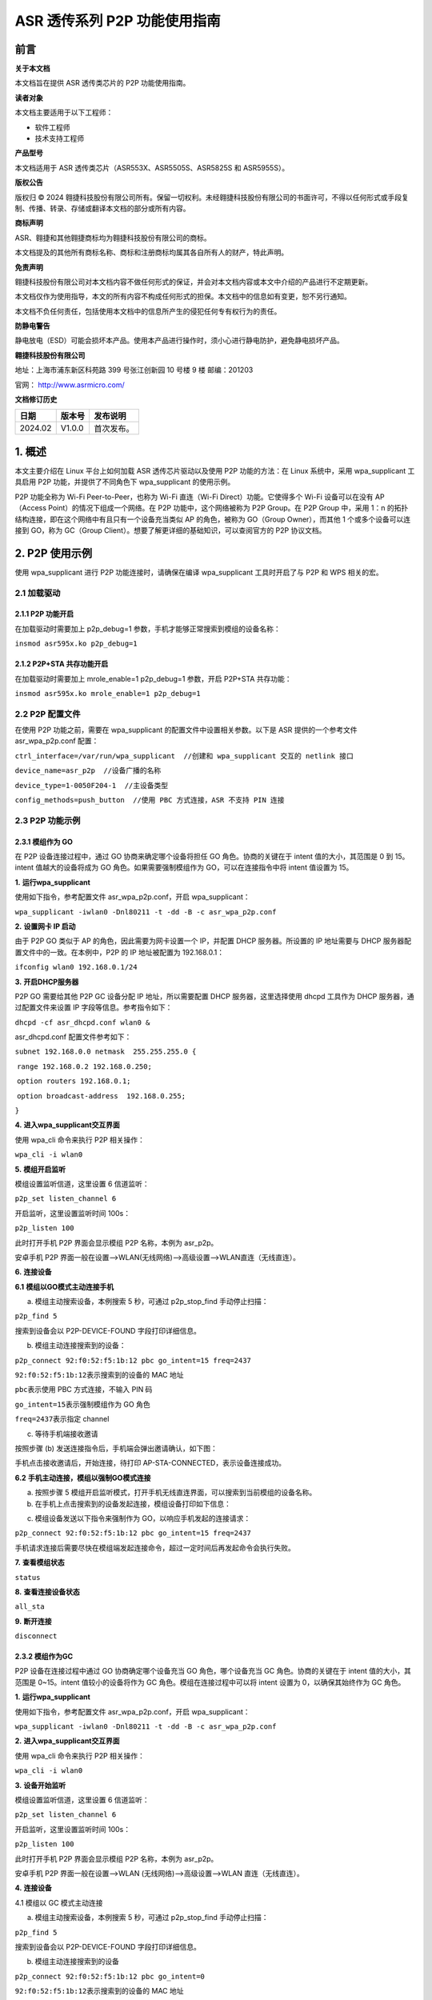 ASR 透传系列 P2P 功能使用指南
==========================

前言
----

**关于本文档**

本文档旨在提供 ASR 透传类芯片的 P2P 功能使用指南。

**读者对象**

本文档主要适用于以下工程师：

-  软件工程师
-  技术支持工程师

**产品型号**

本文档适用于 ASR 透传类芯片（ASR553X、ASR5505S、ASR5825S 和 ASR5955S）。

**版权公告**

版权归 © 2024 翱捷科技股份有限公司所有。保留一切权利。未经翱捷科技股份有限公司的书面许可，不得以任何形式或手段复制、传播、转录、存储或翻译本文档的部分或所有内容。

**商标声明**

ASR、翱捷和其他翱捷商标均为翱捷科技股份有限公司的商标。

本文档提及的其他所有商标名称、商标和注册商标均属其各自所有人的财产，特此声明。

**免责声明**

翱捷科技股份有限公司对本文档内容不做任何形式的保证，并会对本文档内容或本文中介绍的产品进行不定期更新。

本文档仅作为使用指导，本文的所有内容不构成任何形式的担保。本文档中的信息如有变更，恕不另行通知。

本文档不负任何责任，包括使用本文档中的信息所产生的侵犯任何专有权行为的责任。

**防静电警告**

静电放电（ESD）可能会损坏本产品。使用本产品进行操作时，须小心进行静电防护，避免静电损坏产品。

**翱捷科技股份有限公司**

地址：上海市浦东新区科苑路 399 号张江创新园 10 号楼 9 楼 邮编：201203

官网： http://www.asrmicro.com/

**文档修订历史**

======== ========== ============
**日期** **版本号** **发布说明**
======== ========== ============
2024.02  V1.0.0     首次发布。
======== ========== ============

1. 概述
-------

本文主要介绍在 Linux 平台上如何加载 ASR 透传芯片驱动以及使用 P2P 功能的方法：在 Linux 系统中，采用 wpa_supplicant 工具启用 P2P 功能，并提供了不同角色下 wpa_supplicant 的使用示例。

P2P 功能全称为 Wi-Fi Peer-to-Peer，也称为 Wi-Fi 直连（Wi-Fi Direct）功能。它使得多个 Wi-Fi 设备可以在没有 AP（Access Point）的情况下组成一个网络。在 P2P 功能中，这个网络被称为 P2P Group。在 P2P Group 中，采用 1：n 的拓扑结构连接，即在这个网络中有且只有一个设备充当类似 AP 的角色，被称为 GO（Group Owner），而其他 1 个或多个设备可以连接到 GO，称为 GC（Group Client）。想要了解更详细的基础知识，可以查阅官方的 P2P 协议文档。

2. P2P 使用示例
--------------

使用 wpa_supplicant 进行 P2P 功能连接时，请确保在编译 wpa_supplicant 工具时开启了与 P2P 和 WPS 相关的宏。

2.1 加载驱动
~~~~~~~~~~~~

2.1.1 P2P 功能开启
^^^^^^^^^^^^^^^^^

在加载驱动时需要加上 p2p_debug=1 参数，手机才能够正常搜索到模组的设备名称：

``insmod asr595x.ko p2p_debug=1``

2.1.2 P2P+STA 共存功能开启
^^^^^^^^^^^^^^^^^^^^^^^^^

在加载驱动时需要加上 mrole_enable=1 p2p_debug=1 参数，开启 P2P+STA 共存功能：

``insmod asr595x.ko mrole_enable=1 p2p_debug=1``

2.2 P2P 配置文件
~~~~~~~~~~~~~~~

在使用 P2P 功能之前，需要在 wpa_supplicant 的配置文件中设置相关参数。以下是 ASR 提供的一个参考文件 asr_wpa_p2p.conf 配置：

``ctrl_interface=/var/run/wpa_supplicant  //创建和 wpa_supplicant 交互的 netlink 接口``

``device_name=asr_p2p  //设备广播的名称``

``device_type=1-0050F204-1  //主设备类型``

``config_methods=push_button  //使用 PBC 方式连接，ASR 不支持 PIN 连接``

2.3 P2P 功能示例
~~~~~~~~~~~~~~~

2.3.1 模组作为 GO
^^^^^^^^^^^^^^^^

在 P2P 设备连接过程中，通过 GO 协商来确定哪个设备将担任 GO 角色。协商的关键在于 intent 值的大小，其范围是 0 到 15。intent 值越大的设备将成为 GO 角色。如果需要强制模组作为 GO，可以在连接指令中将 intent 值设置为 15。

**1.** **运行wpa_supplicant**

使用如下指令，参考配置文件 asr_wpa_p2p.conf，开启 wpa_supplicant：

``wpa_supplicant -iwlan0 -Dnl80211 -t -dd -B -c asr_wpa_p2p.conf``

|image1|

**2.** **设置网卡 IP 启动**

由于 P2P GO 类似于 AP 的角色，因此需要为网卡设置一个 IP，并配置 DHCP 服务器。所设置的 IP 地址需要与 DHCP 服务器配置文件中的一致。在本例中，P2P 的 IP 地址被配置为 192.168.0.1：

``ifconfig wlan0 192.168.0.1/24``

|image2|

**3.** **开启DHCP服务器**

P2P GO 需要给其他 P2P GC 设备分配 IP 地址，所以需要配置 DHCP 服务器，这里选择使用 dhcpd 工具作为 DHCP 服务器，通过配置文件来设置 IP 字段等信息。参考指令如下：

``dhcpd -cf asr_dhcpd.conf wlan0 &``

asr_dhcpd.conf 配置文件参考如下：

``subnet 192.168.0.0 netmask  255.255.255.0 {``

​ ``range 192.168.0.2 192.168.0.250;``

​ ``option routers 192.168.0.1;``

​ ``option broadcast-address  192.168.0.255;``

``}``

|image3|

**4.** **进入wpa_supplicant交互界面**

使用 wpa_cli 命令来执行 P2P 相关操作：

``wpa_cli -i wlan0``

|image4|

**5.** **模组开启监听**

模组设置监听信道，这里设置 6 信道监听：

``p2p_set listen_channel 6``

开启监听，这里设置监听时间 100s：

``p2p_listen 100``

|image5|

此时打开手机 P2P 界面会显示模组 P2P 名称，本例为 asr_p2p。

安卓手机 P2P 界面一般在设置–>WLAN(无线网络)–>高级设置–>WLAN直连（无线直连）。

|image6|

**6.** **连接设备**

**6.1** **模组以GO模式主动连接手机**

(a) 模组主动搜索设备，本例搜索 5 秒，可通过 p2p_stop_find 手动停止扫描：

``p2p_find 5``

|image7|

搜索到设备会以 P2P-DEVICE-FOUND 字段打印详细信息。

(b) 模组主动连接搜索到的设备：

``p2p_connect 92:f0:52:f5:1b:12 pbc go_intent=15 freq=2437``

``92:f0:52:f5:1b:12``\ 表示搜索到的设备的 MAC 地址

``pbc``\ 表示使用 PBC 方式连接，不输入 PIN 码

``go_intent=15``\ 表示强制模组作为 GO 角色

``freq=2437``\ 表示指定 channel

|image8|

(c) 等待手机端接收邀请

按照步骤 (b) 发送连接指令后，手机端会弹出邀请确认，如下图：

|image9|

手机点击接收邀请后，开始连接，待打印 AP-STA-CONNECTED，表示设备连接成功。

|image10|

|image11|

**6.2** **手机主动连接，模组以强制GO模式连接**

(a) 按照步骤 5 模组开启监听模式，打开手机无线直连界面，可以搜索到当前模组的设备名称。

(b) 在手机上点击搜索到的设备发起连接，模组设备打印如下信息：

|image12|

(c) 模组设备发送以下指令来强制作为 GO，以响应手机发起的连接请求：

``p2p_connect 92:f0:52:f5:1b:12 pbc go_intent=15 freq=2437``

|image13|

.. attention::
手机请求连接后需要尽快在模组端发起连接命令，超过一定时间后再发起命令会执行失败。

**7.** **查看模组状态**

``status``

|image14|

**8.** **查看连接设备状态**

``all_sta``

|image15|

**9.** **断开连接**

``disconnect``

|image16|

2.3.2 模组作为GC
^^^^^^^^^^^^^^^^

P2P 设备在连接过程中通过 GO 协商确定哪个设备充当 GO 角色，哪个设备充当 GC 角色。协商的关键在于 intent 值的大小，其范围是 0~15。intent 值较小的设备将作为 GC 角色。模组在连接过程中可以将 intent 设置为 0，以确保其始终作为 GC 角色。

**1.** **运行wpa_supplicant**

使用如下指令，参考配置文件 asr_wpa_p2p.conf，开启 wpa_supplicant：

``wpa_supplicant -iwlan0 -Dnl80211 -t -dd -B -c asr_wpa_p2p.conf``

|image17|

**2.** **进入wpa_supplicant交互界面**

使用 wpa_cli 命令来执行 P2P 相关操作：

``wpa_cli -i wlan0``

|image18|

**3.** **设备开始监听**

模组设置监听信道，这里设置 6 信道监听：

``p2p_set listen_channel 6``

开启监听，这里设置监听时间 100s：

``p2p_listen 100``

|image19|

此时打开手机 P2P 界面会显示模组 P2P 名称，本例为 asr_p2p。

安卓手机 P2P 界面一般在设置–>WLAN (无线网络)–>高级设置–>WLAN 直连（无线直连）。

|image20|

**4.** **连接设备**

4.1 模组以 GC 模式主动连接

(a) 模组主动搜索设备，本例搜索 5 秒，可通过 p2p_stop_find 手动停止扫描：

``p2p_find 5``

|image21|

搜索到设备会以 P2P-DEVICE-FOUND 字段打印详细信息。

(b) 模组主动连接搜索到的设备

``p2p_connect 92:f0:52:f5:1b:12 pbc go_intent=0``

``92:f0:52:f5:1b:12``\ 表示搜索到的设备的 MAC 地址

``pbc``\ 表示使用 PBC 方式连接，不输入 PIN 码

``go_intent=0``\ 表示强制模组作为 GC 角色

|image22|

(c) 等待手机端接收邀请

按照步骤 (b) 发送连接指令后，手机端会弹出邀请确认，如下图：

|image23|

手机点击接收邀请后，待打印 CTRL-EVENT-CONNECTED，说明连接成功，如下图所示：

|image24|

(d) 获取 IP 地址

使用 ctrl-c 退出 wpa_supplicant 交互界面后，执行 udhcpc 应用 DHCP 服务端（手机）获取 IP 地址：

``udhcpc -i wlan0``

|image25|

(e) 查看连接状态

再次进入 wpa_supplicant 交互界面查看连接状态：

``status``

|image26|

4.2 手机发起连接，模组以 GC 模式主动应答连接

(a) 按照步骤 3，模组开启监听模式，打开手机无线直连界面，可以搜索到当前模组的设备名称。

在手机上点击搜索到的设备发起连接，模组设备打印如下信息：

|image27|

(b) 模组设备发送以下指令来强制作为 GO，以响应手机发起的连接请求：

``p2p_connect 92:f0:52:f5:1b:12 pbc go_intent=0``

|image28|

(c) 获取 IP 地址

使用 ctrl-c 退出 wpa_supplicant 交互界面后，执行 udhcpc 应用，从 DHCP 服务端（手机）获取 IP 地址：

``udhcpc -i wlan0``

|image29|

(d) 查看连接状态

再次进入 wpa_supplicant 交互界面查看连接状态：

``status``

|image30|

2.3.3 模组P2P+STA共存
^^^^^^^^^^^^^^^^^^^^^

按照 2.1.2 小节指令加载驱动，开启 P2P+STA 共存功能，驱动加载成功后使用 ifconfig -a 可以看到 2 个无线网口，其中 asrcfgwlan 为 P2P 使用网口，wlan0 为 STA 使用网口：

|image31|

**1.** **创建wpa_supplicant软连接**

因为 P2P 功能和 STA 功能都需要用到 wpa_supplicant 工具，所以可以创建一个软连接来区分用于 P2P 和 STA 的 wpa_supplicant：

|image32|

**2.** **开启P2P功能**

按照 2.3.1 和 2.3.2 小节步骤开启 P2P 功能，需要注意的是开启 wpa_supplicant、dhcpd 以及使用 wpa_cli 命令时，网络端口要选择 asrcfgwlan，如下所示：

``p2p_wpa_supplicant -i asrcfgwlan -Dnl80211 -t -dd -B -c asr_wpa_p2p.conf``

``dhcpd -cf asr_dhcpd.conf asrcfgwlan &``

``wpa_cli -i asrcfgwlan``

|image33|

|image34|

|image35|

**3.** **开启STA功能**

用户可以通过修改配置文件来设置想要连接 AP 的 ssid 和 password，开启 wap_supplicant 后会自动连接配置文件中指定的 AP，使用如下指令开启，网络端口选择 wlan0：

``wpa_supplicant -i wlan0 -Dnl80211 -t -dd -B -c wpa_supplicant.conf``

其中 wpa_supplicant.con f即为配置文件，配置文件参考如下:

``ctrl_interface=/var/run/wpa_supplicant``

``ap_scan=1``

``network={``

​ ``ssid="test_ap"``

​ ``psk="asr123456"``

​ ``scan_ssid=1``

``}``

.. attention::
    1. 为了确保在共存模式下的吞吐率数据，P2P 功能和 STA 连接的远端 AP 最好配置在相同信道。 
    2. 如果无法确保两个功能在共存模式下保持在同一信道上，那么最好让模组充当 P2P GO 角色。


.. |image1| image:: ../../img/透传系列_P2P功能使用指南/图2-1.png
.. |image2| image:: ../../img/透传系列_P2P功能使用指南/图2-2.png
.. |image3| image:: ../../img/透传系列_P2P功能使用指南/图2-3.png
.. |image4| image:: ../../img/透传系列_P2P功能使用指南/图2-4.png
.. |image5| image:: ../../img/透传系列_P2P功能使用指南/图2-5.png
.. |image6| image:: ../../img/透传系列_P2P功能使用指南/图2-6.png
.. |image7| image:: ../../img/透传系列_P2P功能使用指南/图2-7.png
.. |image8| image:: ../../img/透传系列_P2P功能使用指南/图2-8.png
.. |image9| image:: ../../img/透传系列_P2P功能使用指南/图2-9.png
.. |image10| image:: ../../img/透传系列_P2P功能使用指南/图2-10-1.png
.. |image11| image:: ../../img/透传系列_P2P功能使用指南/图2-10-2.png
.. |image12| image:: ../../img/透传系列_P2P功能使用指南/图2-11.png
.. |image13| image:: ../../img/透传系列_P2P功能使用指南/图2-12.png
.. |image14| image:: ../../img/透传系列_P2P功能使用指南/图2-13.png
.. |image15| image:: ../../img/透传系列_P2P功能使用指南/图2-14.png
.. |image16| image:: ../../img/透传系列_P2P功能使用指南/图2-15.png
.. |image17| image:: ../../img/透传系列_P2P功能使用指南/图2-16.png
.. |image18| image:: ../../img/透传系列_P2P功能使用指南/图2-17.png
.. |image19| image:: ../../img/透传系列_P2P功能使用指南/图2-18.png
.. |image20| image:: ../../img/透传系列_P2P功能使用指南/图2-19.png
.. |image21| image:: ../../img/透传系列_P2P功能使用指南/图2-20.png
.. |image22| image:: ../../img/透传系列_P2P功能使用指南/图2-21.png
.. |image23| image:: ../../img/透传系列_P2P功能使用指南/图2-22.png
.. |image24| image:: ../../img/透传系列_P2P功能使用指南/图2-23.png
.. |image25| image:: ../../img/透传系列_P2P功能使用指南/图2-24.png
.. |image26| image:: ../../img/透传系列_P2P功能使用指南/图2-25.png
.. |image27| image:: ../../img/透传系列_P2P功能使用指南/图2-26.png
.. |image28| image:: ../../img/透传系列_P2P功能使用指南/图2-27.png
.. |image29| image:: ../../img/透传系列_P2P功能使用指南/图2-28.png
.. |image30| image:: ../../img/透传系列_P2P功能使用指南/图2-29.png
.. |image31| image:: ../../img/透传系列_P2P功能使用指南/图2-30.png
.. |image32| image:: ../../img/透传系列_P2P功能使用指南/图2-31.png
.. |image33| image:: ../../img/透传系列_P2P功能使用指南/图2-32-1.png
.. |image34| image:: ../../img/透传系列_P2P功能使用指南/图2-32-2.png
.. |image35| image:: ../../img/透传系列_P2P功能使用指南/图2-32-3.png


